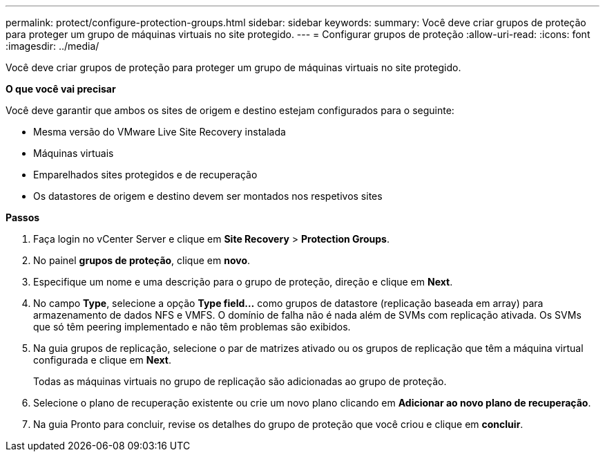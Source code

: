---
permalink: protect/configure-protection-groups.html 
sidebar: sidebar 
keywords:  
summary: Você deve criar grupos de proteção para proteger um grupo de máquinas virtuais no site protegido. 
---
= Configurar grupos de proteção
:allow-uri-read: 
:icons: font
:imagesdir: ../media/


[role="lead"]
Você deve criar grupos de proteção para proteger um grupo de máquinas virtuais no site protegido.

*O que você vai precisar*

Você deve garantir que ambos os sites de origem e destino estejam configurados para o seguinte:

* Mesma versão do VMware Live Site Recovery instalada
* Máquinas virtuais
* Emparelhados sites protegidos e de recuperação
* Os datastores de origem e destino devem ser montados nos respetivos sites


*Passos*

. Faça login no vCenter Server e clique em *Site Recovery* > *Protection Groups*.
. No painel *grupos de proteção*, clique em *novo*.
. Especifique um nome e uma descrição para o grupo de proteção, direção e clique em *Next*.
. No campo *Type*, selecione a opção *Type field...* como grupos de datastore (replicação baseada em array) para armazenamento de dados NFS e VMFS. O domínio de falha não é nada além de SVMs com replicação ativada. Os SVMs que só têm peering implementado e não têm problemas são exibidos.
. Na guia grupos de replicação, selecione o par de matrizes ativado ou os grupos de replicação que têm a máquina virtual configurada e clique em *Next*.
+
Todas as máquinas virtuais no grupo de replicação são adicionadas ao grupo de proteção.

. Selecione o plano de recuperação existente ou crie um novo plano clicando em *Adicionar ao novo plano de recuperação*.
. Na guia Pronto para concluir, revise os detalhes do grupo de proteção que você criou e clique em *concluir*.

